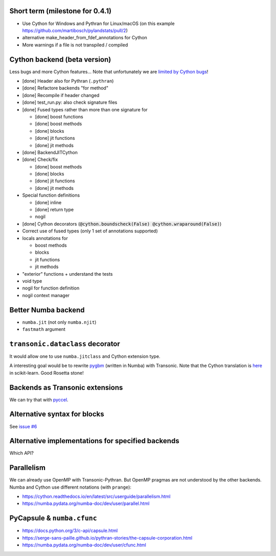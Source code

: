 Short term (milestone for 0.4.1)
--------------------------------

- Use Cython for Windows and Pythran for Linux/macOS
  (on this example https://github.com/martibosch/pylandstats/pull/2)
- alternative make_header_from_fdef_annotations for Cython
- More warnings if a file is not transpiled / compiled


Cython backend (beta version)
-----------------------------

Less bugs and more Cython features... Note that unfortunately we are `limited
by Cython bugs <backends/cython.html>`_!

- [done] Header also for Pythran (``.pythran``)
- [done] Refactore backends "for method"
- [done] Recompile if header changed
- [done] test_run.py: also check signature files
- [done] Fused types rather than more than one signature for

  * [done] boost functions
  * [done] boost methods
  * [done] blocks
  * [done] jit functions
  * [done] jit methods

- [done] BackendJITCython

- [done] Check/fix

  * [done] boost methods
  * [done] blocks
  * [done] jit functions
  * [done] jit methods

- Special function definitions

  * [done] inline
  * [done] return type
  * nogil

- [done] Cython decorators (:code:`@cython.boundscheck(False)
  @cython.wraparound(False)`)

- Correct use of fused types (only 1 set of annotations supported)

- locals annotations for

  * boost methods
  * blocks
  * jit functions
  * jit methods

- "exterior" functions + understand the tests

- void type

- nogil for function definition

- nogil context manager


Better Numba backend
--------------------

- ``numba.jit`` (not only ``numba.njit``)
- ``fastmath`` argument


``transonic.dataclass`` decorator
---------------------------------

It would allow one to use ``numba.jitclass`` and Cython extension type.

A interesting goal would be to rewrite `pygbm
<https://github.com/ogrisel/pygbm>`_ (written in Numba) with Transonic. Note
that the Cython translation is `here
<https://github.com/scikit-learn/scikit-learn/tree/master/sklearn/ensemble/_hist_gradient_boosting>`_
in scikit-learn. Good Rosetta stone!


Backends as Transonic extensions
--------------------------------

We can try that with `pyccel <https://github.com/pyccel/pyccel>`_.


Alternative syntax for blocks
-----------------------------

See `issue #6 <https://bitbucket.org/fluiddyn/transonic/issues/6>`_


Alternative implementations for specified backends
--------------------------------------------------

Which API?


Parallelism
-----------

We can already use OpenMP with Transonic-Pythran. But OpenMP pragmas are not
understood by the other backends. Numba and Cython use different notations
(with ``prange``):

- https://cython.readthedocs.io/en/latest/src/userguide/parallelism.html
- https://numba.pydata.org/numba-doc/dev/user/parallel.html


PyCapsule & ``numba.cfunc``
---------------------------

- https://docs.python.org/3/c-api/capsule.html
- https://serge-sans-paille.github.io/pythran-stories/the-capsule-corporation.html
- https://numba.pydata.org/numba-doc/dev/user/cfunc.html
